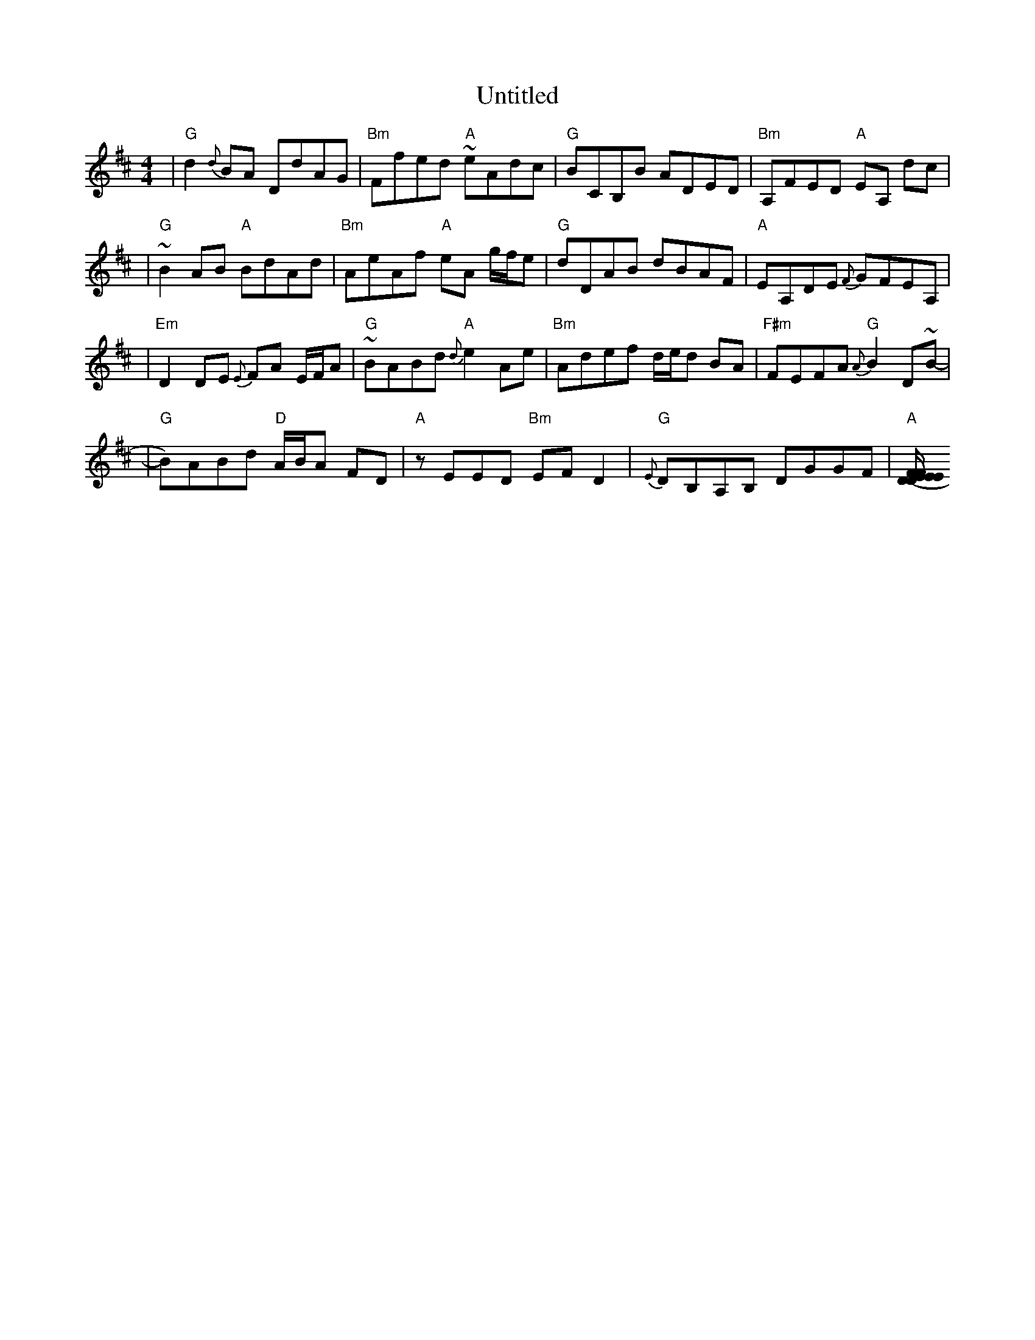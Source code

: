 X: 3
T: Untitled
Z: Hunter G
S: https://thesession.org/tunes/13234#setting23021
R: reel
M: 4/4
L: 1/8
K: Dmaj
|"G"d2 {d}BA DdAG|"Bm"Ffed "A"~eAdc|"G"BCB,B ADED|"Bm"A,FED "A"EA, dc|
|"G"~B2 AB "A"BdAd|"Bm"AeAf "A"eA g/f/e|"G"dDAB dBAF|"A"EA,DE {F}GFEA,|
|"Em"D2 DE {E}FA E/F/A|"G"~BABd "A"{d}e2 Ae|"Bm"Adef d/e/d BA|"F#m"FEFA "G"{A}B2 D~B-|
|"G"B)ABd "D"A/B/A FD|"A"zEED "Bm"EFD2|"G"{E}DB,A,B, DGGF|"A"[(3E/F/E/ D EF DA,A,B,|
